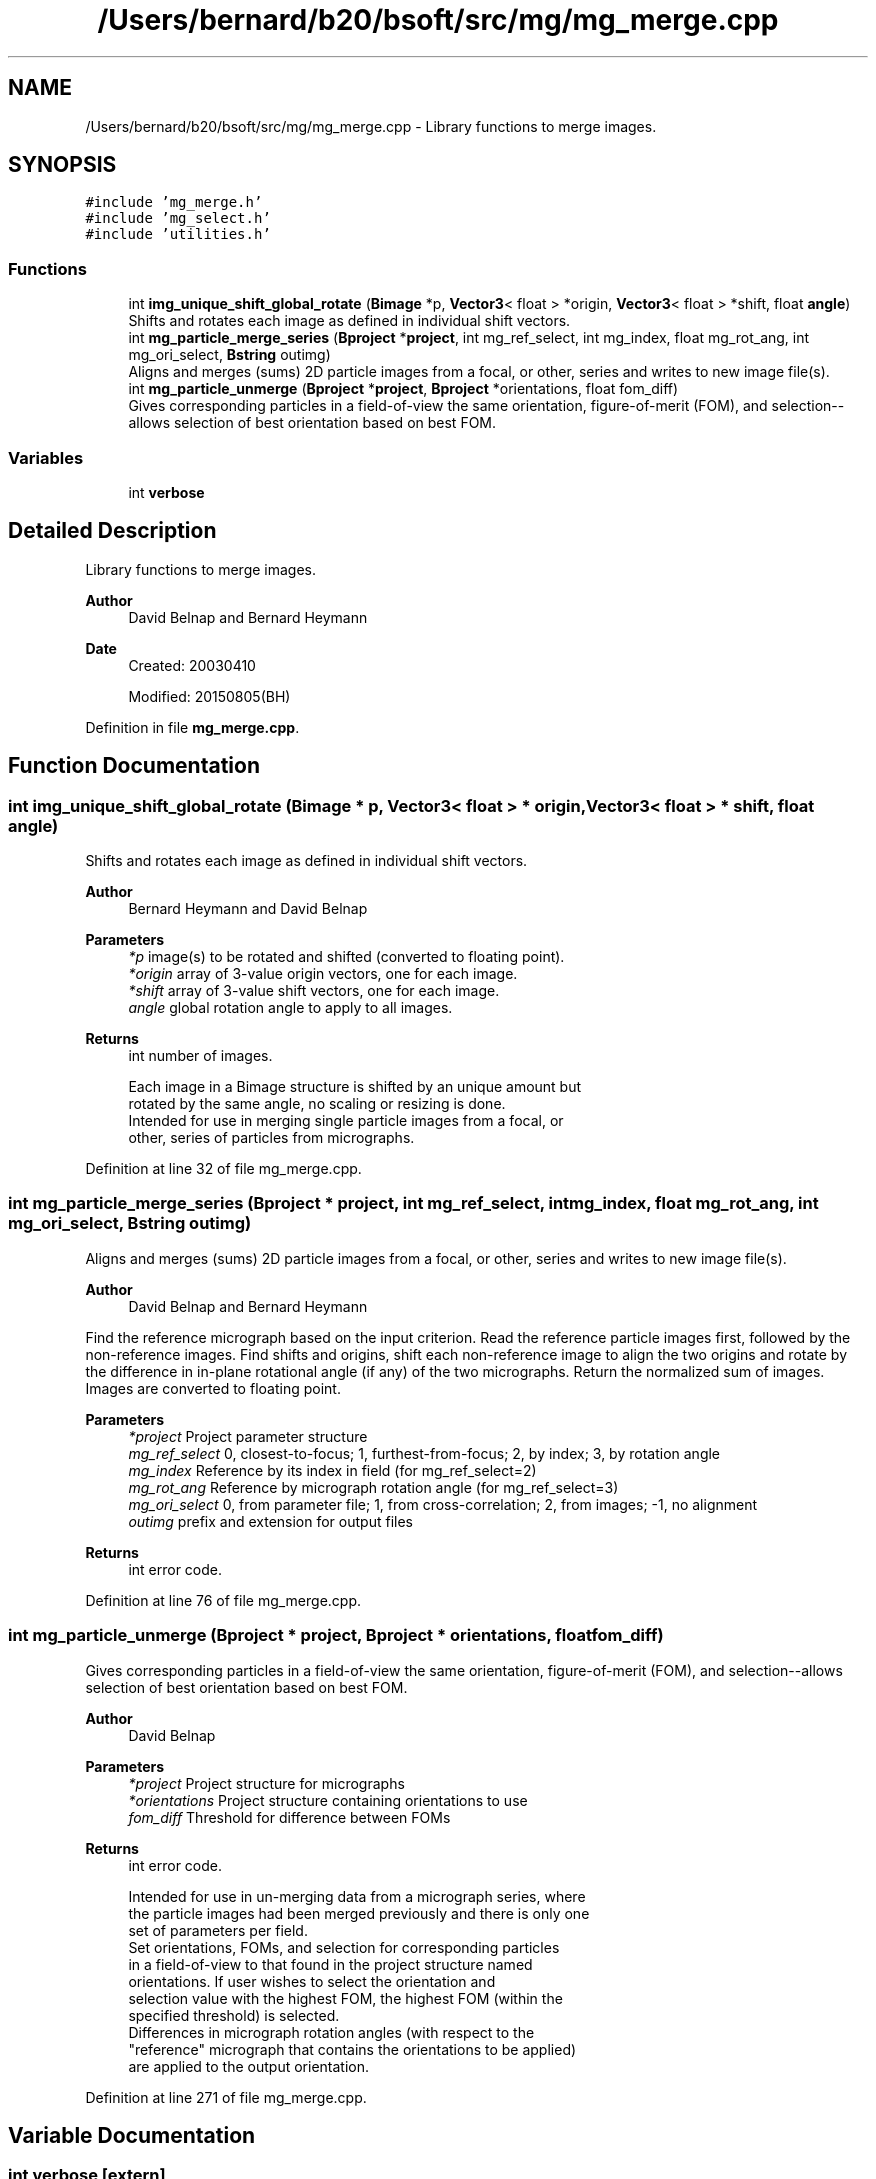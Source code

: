 .TH "/Users/bernard/b20/bsoft/src/mg/mg_merge.cpp" 3 "Wed Sep 1 2021" "Version 2.1.0" "Bsoft" \" -*- nroff -*-
.ad l
.nh
.SH NAME
/Users/bernard/b20/bsoft/src/mg/mg_merge.cpp \- Library functions to merge images\&.  

.SH SYNOPSIS
.br
.PP
\fC#include 'mg_merge\&.h'\fP
.br
\fC#include 'mg_select\&.h'\fP
.br
\fC#include 'utilities\&.h'\fP
.br

.SS "Functions"

.in +1c
.ti -1c
.RI "int \fBimg_unique_shift_global_rotate\fP (\fBBimage\fP *p, \fBVector3\fP< float > *origin, \fBVector3\fP< float > *shift, float \fBangle\fP)"
.br
.RI "Shifts and rotates each image as defined in individual shift vectors\&. "
.ti -1c
.RI "int \fBmg_particle_merge_series\fP (\fBBproject\fP *\fBproject\fP, int mg_ref_select, int mg_index, float mg_rot_ang, int mg_ori_select, \fBBstring\fP outimg)"
.br
.RI "Aligns and merges (sums) 2D particle images from a focal, or other, series and writes to new image file(s)\&. "
.ti -1c
.RI "int \fBmg_particle_unmerge\fP (\fBBproject\fP *\fBproject\fP, \fBBproject\fP *orientations, float fom_diff)"
.br
.RI "Gives corresponding particles in a field-of-view the same orientation, figure-of-merit (FOM), and selection--allows selection of best orientation based on best FOM\&. "
.in -1c
.SS "Variables"

.in +1c
.ti -1c
.RI "int \fBverbose\fP"
.br
.in -1c
.SH "Detailed Description"
.PP 
Library functions to merge images\&. 


.PP
\fBAuthor\fP
.RS 4
David Belnap and Bernard Heymann 
.RE
.PP
\fBDate\fP
.RS 4
Created: 20030410 
.PP
Modified: 20150805(BH) 
.RE
.PP

.PP
Definition in file \fBmg_merge\&.cpp\fP\&.
.SH "Function Documentation"
.PP 
.SS "int img_unique_shift_global_rotate (\fBBimage\fP * p, \fBVector3\fP< float > * origin, \fBVector3\fP< float > * shift, float angle)"

.PP
Shifts and rotates each image as defined in individual shift vectors\&. 
.PP
\fBAuthor\fP
.RS 4
Bernard Heymann and David Belnap 
.RE
.PP
\fBParameters\fP
.RS 4
\fI*p\fP image(s) to be rotated and shifted (converted to floating point)\&. 
.br
\fI*origin\fP array of 3-value origin vectors, one for each image\&. 
.br
\fI*shift\fP array of 3-value shift vectors, one for each image\&. 
.br
\fIangle\fP global rotation angle to apply to all images\&. 
.RE
.PP
\fBReturns\fP
.RS 4
int number of images\&. 
.PP
.nf
Each image in a Bimage structure is shifted by an unique amount but 
rotated by the same angle, no scaling or resizing is done.
Intended for use in merging single particle images from a focal, or
other, series of particles from micrographs.

.fi
.PP
 
.RE
.PP

.PP
Definition at line 32 of file mg_merge\&.cpp\&.
.SS "int mg_particle_merge_series (\fBBproject\fP * project, int mg_ref_select, int mg_index, float mg_rot_ang, int mg_ori_select, \fBBstring\fP outimg)"

.PP
Aligns and merges (sums) 2D particle images from a focal, or other, series and writes to new image file(s)\&. 
.PP
\fBAuthor\fP
.RS 4
David Belnap and Bernard Heymann
.RE
.PP
Find the reference micrograph based on the input criterion\&. Read the reference particle images first, followed by the non-reference images\&. Find shifts and origins, shift each non-reference image to align the two origins and rotate by the difference in in-plane rotational angle (if any) of the two micrographs\&. Return the normalized sum of images\&. Images are converted to floating point\&.
.PP
\fBParameters\fP
.RS 4
\fI*project\fP Project parameter structure 
.br
\fImg_ref_select\fP 0, closest-to-focus; 1, furthest-from-focus; 2, by index; 3, by rotation angle 
.br
\fImg_index\fP Reference by its index in field (for mg_ref_select=2) 
.br
\fImg_rot_ang\fP Reference by micrograph rotation angle (for mg_ref_select=3) 
.br
\fImg_ori_select\fP 0, from parameter file; 1, from cross-correlation; 2, from images; -1, no alignment 
.br
\fIoutimg\fP prefix and extension for output files 
.RE
.PP
\fBReturns\fP
.RS 4
int error code\&. 
.RE
.PP

.PP
Definition at line 76 of file mg_merge\&.cpp\&.
.SS "int mg_particle_unmerge (\fBBproject\fP * project, \fBBproject\fP * orientations, float fom_diff)"

.PP
Gives corresponding particles in a field-of-view the same orientation, figure-of-merit (FOM), and selection--allows selection of best orientation based on best FOM\&. 
.PP
\fBAuthor\fP
.RS 4
David Belnap 
.RE
.PP
\fBParameters\fP
.RS 4
\fI*project\fP Project structure for micrographs 
.br
\fI*orientations\fP Project structure containing orientations to use 
.br
\fIfom_diff\fP Threshold for difference between FOMs 
.RE
.PP
\fBReturns\fP
.RS 4
int error code\&. 
.PP
.nf
Intended for use in un-merging data from a micrograph series, where 
the particle images had been merged previously and there is only one
set of parameters per field.
  Set orientations, FOMs, and selection for corresponding particles 
in a field-of-view to that found in the project structure named 
orientations.  If user wishes to select the orientation and
selection value with the highest FOM, the highest FOM (within the
specified threshold) is selected.
  Differences in micrograph rotation angles (with respect to the
"reference" micrograph that contains the orientations to be applied)
are applied to the output orientation.

.fi
.PP
 
.RE
.PP

.PP
Definition at line 271 of file mg_merge\&.cpp\&.
.SH "Variable Documentation"
.PP 
.SS "int verbose\fC [extern]\fP"

.SH "Author"
.PP 
Generated automatically by Doxygen for Bsoft from the source code\&.
